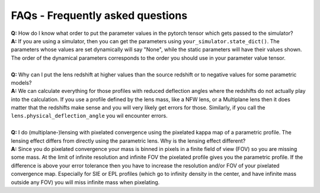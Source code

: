 FAQs - Frequently asked questions
=================================
| **Q:** How do I know what order to put the parameter values in the pytorch tensor which gets passed to the simulator?
| **A:** If you are using a simulator, then you can get the parameters using ``your_simulator.state_dict()``. The parameters whose values are set dynamically will say "None", while the static parameters will have their values shown. The order of the dynamical parameters corresponds to the order you should use in your parameter value tensor.
|
| **Q:** Why can I put the lens redshift at higher values than the source redshift or to negative values for some parametric models?
| **A:** We can calculate everything for those profiles with reduced deflection angles where the redshifts do not actually play into the calculation. If you use a profile defined by the lens mass, like a NFW lens, or a Multiplane lens then it does matter that the redshifts make sense and you will very likely get errors for those. Similarly, if you call the ``lens.physical_deflection_angle`` you wil encounter errors.
|
| **Q:** I do (multiplane-)lensing with pixelated convergence using the pixelated kappa map of a parametric profile. The lensing effect differs from directly using the parametric lens. Why is the lensing effect different?
| **A:** Since you do pixelated convergence your mass is binned in pixels in a finite field of view (FOV) so you are missing some mass. At the limit of infinite resolution and infinite FOV the pixelated profile gives you the parametric profile. If the difference is above your error tolerance then you have to increase the resolution and/or FOV of your pixelated convergence map. Especially for SIE or EPL profiles (which go to infinity density in the center, and have infinite mass outside any FOV) you will miss infinite mass when pixelating.
